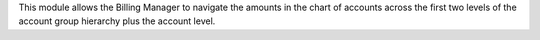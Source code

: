 This module allows the Billing Manager to navigate the amounts in the chart
of accounts across the first two levels of the account group hierarchy plus
the account level.
